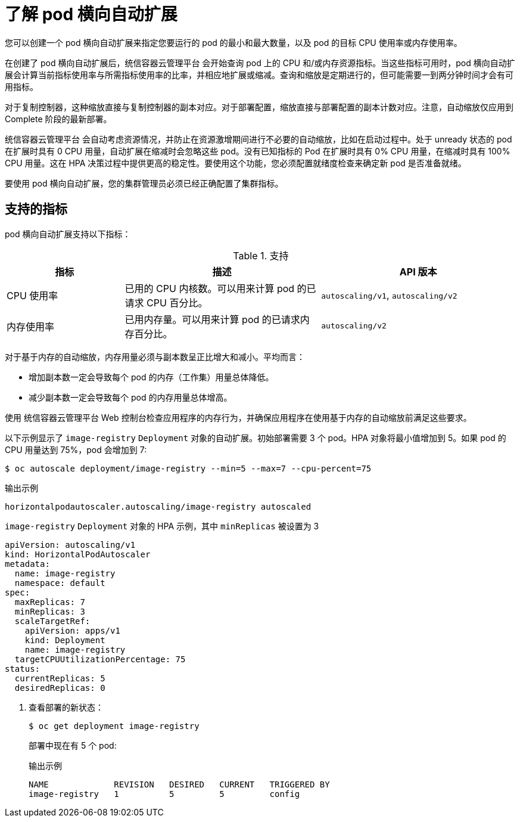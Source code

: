 // Module included in the following assemblies:
//
// * nodes/nodes-pods-autoscaling-about.adoc

:_content-type: CONCEPT
[id="nodes-pods-autoscaling-about_{context}"]
= 了解 pod 横向自动扩展

您可以创建一个 pod 横向自动扩展来指定您要运行的 pod 的最小和最大数量，以及 pod 的目标 CPU 使用率或内存使用率。

在创建了 pod 横向自动扩展后，统信容器云管理平台 会开始查询 pod 上的 CPU 和/或内存资源指标。当这些指标可用时，pod 横向自动扩展会计算当前指标使用率与所需指标使用率的比率，并相应地扩展或缩减。查询和缩放是定期进行的，但可能需要一到两分钟时间才会有可用指标。

对于复制控制器，这种缩放直接与复制控制器的副本对应。对于部署配置，缩放直接与部署配置的副本计数对应。注意，自动缩放仅应用到 Complete 阶段的最新部署。

统信容器云管理平台 会自动考虑资源情况，并防止在资源激增期间进行不必要的自动缩放，比如在启动过程中。处于 unready 状态的 pod 在扩展时具有 0 CPU 用量，自动扩展在缩减时会忽略这些 pod。没有已知指标的 Pod 在扩展时具有 0% CPU 用量，在缩减时具有 100% CPU 用量。这在 HPA 决策过程中提供更高的稳定性。要使用这个功能，您必须配置就绪度检查来确定新 pod 是否准备就绪。

要使用 pod 横向自动扩展，您的集群管理员必须已经正确配置了集群指标。

== 支持的指标

pod 横向自动扩展支持以下指标：

.支持
[cols="3a,5a,5a",options="header"]
|===

|指标 |描述 |API 版本

|CPU 使用率
|已用的 CPU 内核数。可以用来计算 pod 的已请求 CPU 百分比。
|`autoscaling/v1`, `autoscaling/v2`

|内存使用率
|已用内存量。可以用来计算 pod 的已请求内存百分比。
|`autoscaling/v2`
|===

[重要]
====
对于基于内存的自动缩放，内存用量必须与副本数呈正比增大和减小。平均而言：

* 增加副本数一定会导致每个 pod 的内存（工作集）用量总体降低。
* 减少副本数一定会导致每个 pod 的内存用量总体增高。

使用 统信容器云管理平台 Web 控制台检查应用程序的内存行为，并确保应用程序在使用基于内存的自动缩放前满足这些要求。
====

以下示例显示了 `image-registry` `Deployment` 对象的自动扩展。初始部署需要 3 个 pod。HPA 对象将最小值增加到 5。如果 pod 的 CPU 用量达到 75%，pod 会增加到 7:

[source,terminal]
----
$ oc autoscale deployment/image-registry --min=5 --max=7 --cpu-percent=75
----

.输出示例
[source,terminal]
----
horizontalpodautoscaler.autoscaling/image-registry autoscaled
----

.`image-registry` `Deployment` 对象的 HPA 示例，其中 `minReplicas` 被设置为 3
[source,yaml]
----
apiVersion: autoscaling/v1
kind: HorizontalPodAutoscaler
metadata:
  name: image-registry
  namespace: default
spec:
  maxReplicas: 7
  minReplicas: 3
  scaleTargetRef:
    apiVersion: apps/v1
    kind: Deployment
    name: image-registry
  targetCPUUtilizationPercentage: 75
status:
  currentReplicas: 5
  desiredReplicas: 0
----

. 查看部署的新状态：
+
[source,terminal]
----
$ oc get deployment image-registry
----
+
部署中现在有 5 个 pod:
+
.输出示例
[source,terminal]
----
NAME             REVISION   DESIRED   CURRENT   TRIGGERED BY
image-registry   1          5         5         config
----
